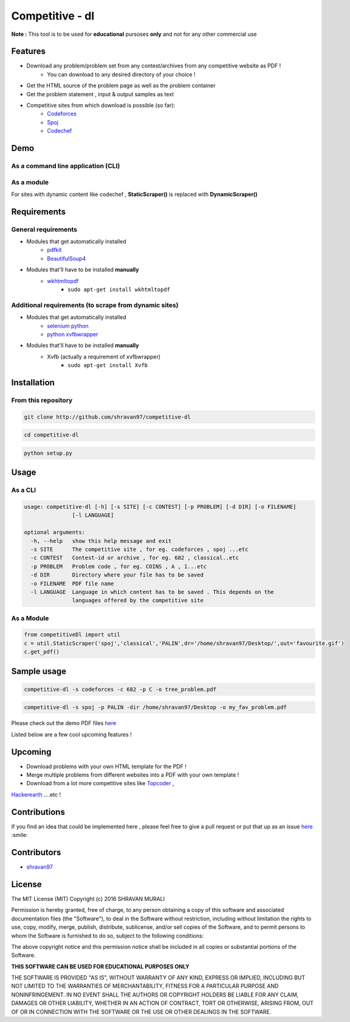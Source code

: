 Competitive - dl 
---------------- 

**Note :** This tool is to be used for **educational** pursoses **only** and not for any other commercial use

Features 
~~~~~~~~ 
- Download any problem/problem set from any contest/archives from any competitive website as PDF !
	* You can download to any desired directory of your choice !
- Get the HTML source of the problem page as well as the problem container
- Get the problem statement , input & output samples as text  
- Competitive sites from which download is possible (so far):
	* `Codeforces <http://codeforces.com>`__  
	* `Spoj <http://spoj.com>`__
	* `Codechef <http://codechef.com>`__  

Demo 
~~~~ 
As a command line application (CLI) 
''''''''''''''''''''''''''''''''''' 
.. image:: https://cloud.githubusercontent.com/assets/10980285/16903220/75f5e1d4-4c95-11e6-87b4-92a1b49605a5.gif


As a module 
''''''''''' 
.. image:: https://cloud.githubusercontent.com/assets/10980285/16902720/b3dcdcb6-4c84-11e6-836f-f5af79642763.gif  

For sites with dynamic content like codechef , **StaticScraper()** is replaced with **DynamicScraper()**  


Requirements 
~~~~~~~~~~~~ 
General requirements 
'''''''''''''''''''' 
- Modules that get automatically installed
	- `pdfkit <https://pypi.python.org/pypi/pdfkit>`__
	- `BeautifulSoup4 <https://www.crummy.com/software/BeautifulSoup/bs4/doc/>`__
- Modules that'll have to be installed **manually**
	- `wkhtmltopdf <http://wkhtmltopdf.org>`__
		- ``sudo apt-get install wkhtmltopdf``  

Additional requirements (to scrape from dynamic sites) 
'''''''''''''''''''''''''''''''''''''''''''''''''''''' 
- Modules that get automatically installed
	- `selenium python <http://selenium-python.readthedocs.io/installation.html>`__
	- `python xvfbwrapper <https://pypi.python.org/pypi/xvfbwrapper/0.2.8>`__
- Modules that'll have to be installed **manually**
	- Xvfb (actually a requirement of xvfbwrapper)
		- ``sudo apt-get install Xvfb``

Installation 
~~~~~~~~~~~~ 
From this repository 
'''''''''''''''''''' 
.. code:: sh
	
	   git clone http://github.com/shravan97/competitive-dl 


.. code:: sh

	cd competitive-dl 


.. code:: sh

	python setup.py 


Usage 
~~~~~ 
As a CLI 
'''''''' 
.. code:: sh

	usage: competitive-dl [-h] [-s SITE] [-c CONTEST] [-p PROBLEM] [-d DIR] [-o FILENAME]
	               [-l LANGUAGE]
	
	optional arguments:
	  -h, --help   show this help message and exit
	  -s SITE      The competitive site , for eg. codeforces , spoj ...etc
	  -c CONTEST   Contest-id or archive , for eg. 682 , classical..etc
	  -p PROBLEM   Problem code , for eg. COINS , A , 1...etc
	  -d DIR       Directory where your file has to be saved
	  -o FILENAME  PDF file name
	  -l LANGUAGE  Language in which content has to be saved . This depends on the
	               languages offered by the competitive site

As a Module 
''''''''''' 

.. code:: python

	from competitiveDl import util
	c = util.StaticScraper('spoj','classical','PALIN',dr='/home/shravan97/Desktop/',out='favourite.gif')
	c.get_pdf()

Sample usage 
~~~~~~~~~~~~ 

.. code:: sh

	competitive-dl -s codeforces -c 682 -p C -o tree_problem.pdf 


.. code:: sh

	competitive-dl -s spoj -p PALIN -dir /home/shravan97/Desktop -o my_fav_problem.pdf 

  
Please check out the demo PDF files `here <http://github.com/shravan97/competitive-dl/tree/master/demo>`__


Listed below are a few cool upcoming features !

Upcoming 
~~~~~~~~ 
- Download problems with your own HTML template for the PDF !
- Merge multiple problems from different websites into a PDF with your own template !
- Download from a lot more competitive sites like `Topcoder <http://topcoder.com>`__ , 
`Hackerearth <http://hackerearth.com>`__ ....etc !  

Contributions 
~~~~~~~~~~~~~ 
If you find an idea that could be implemented here , please feel free to give a pull request or put that up as an issue `here <http://github.com/shravan97/competitive-dl/issues>`__ :smile:

Contributors 
~~~~~~~~~~~~ 
- `shravan97 <http://github.com/shravan97>`__

License 
~~~~~~~ 
The MIT License (MIT)
Copyright (c) 2016 SHRAVAN MURALI

Permission is hereby granted, free of charge, to any person obtaining a copy of this software and associated documentation files (the "Software"), to deal in the Software without restriction, including without limitation the rights to use, copy, modify, merge, publish, distribute, sublicense, and/or sell copies of the Software, and to permit persons to whom the Software is furnished to do so, subject to the following conditions:

The above copyright notice and this permission notice shall be included in all copies or substantial portions of the Software.

**THIS SOFTWARE CAN BE USED FOR EDUCATIONAL PURPOSES ONLY**  

THE SOFTWARE IS PROVIDED "AS IS", WITHOUT WARRANTY OF ANY KIND, EXPRESS OR IMPLIED, INCLUDING BUT NOT LIMITED TO THE WARRANTIES OF MERCHANTABILITY, FITNESS FOR A PARTICULAR PURPOSE AND NONINFRINGEMENT. IN NO EVENT SHALL THE AUTHORS OR COPYRIGHT HOLDERS BE LIABLE FOR ANY CLAIM, DAMAGES OR OTHER LIABILITY, WHETHER IN AN ACTION OF CONTRACT, TORT OR OTHERWISE, ARISING FROM, OUT OF OR IN CONNECTION WITH THE SOFTWARE OR THE USE OR OTHER DEALINGS IN THE SOFTWARE.
